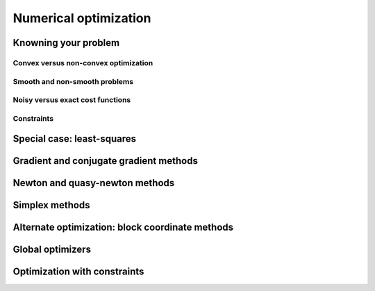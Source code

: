 =======================
Numerical optimization
=======================

Knowning your problem
======================

Convex versus non-convex optimization
---------------------------------------

Smooth and non-smooth problems
-------------------------------

Noisy versus exact cost functions
----------------------------------

Constraints
------------

Special case: least-squares
============================

Gradient and conjugate gradient methods
========================================

Newton and quasy-newton methods
================================

Simplex methods
================

Alternate optimization: block coordinate methods
=================================================

Global optimizers
==================

Optimization with constraints
==============================

